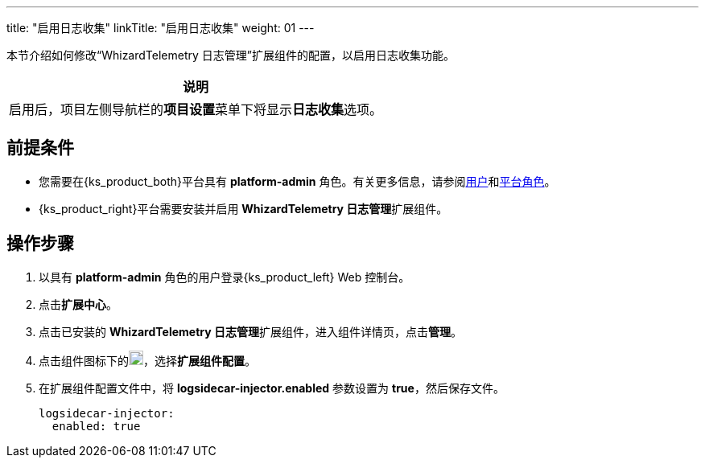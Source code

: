 ---
title: "启用日志收集"
linkTitle: "启用日志收集"
weight: 01
---

本节介绍如何修改“WhizardTelemetry 日志管理”扩展组件的配置，以启用日志收集功能。
//note
[.admon.note,cols="a"]
|===
|说明

|
启用后，项目左侧导航栏的**项目设置**菜单下将显⽰**日志收集**选项。
|===


== 前提条件

* 您需要在{ks_product_both}平台具有 **platform-admin** 角色。有关更多信息，请参阅link:../../../../../05-users-and-roles/01-users/[用户]和link:../../../../../05-users-and-roles/02-platform-roles/[平台角色]。

* {ks_product_right}平台需要安装并启用 **WhizardTelemetry 日志管理**扩展组件。

== 操作步骤

. 以具有 **platform-admin** 角色的用户登录{ks_product_left} Web 控制台。
. 点击**扩展中心**。
. 点击已安装的 **WhizardTelemetry 日志管理**扩展组件，进入组件详情页，点击**管理**。
. 点击组件图标下的image:/images/ks-qkcp/zh/icons/more.svg[more,18,18]，选择**扩展组件配置**。
. 在扩展组件配置文件中，将 **logsidecar-injector.enabled** 参数设置为 **true**，然后保存文件。
+
[,yaml]
----
logsidecar-injector:
  enabled: true
----
